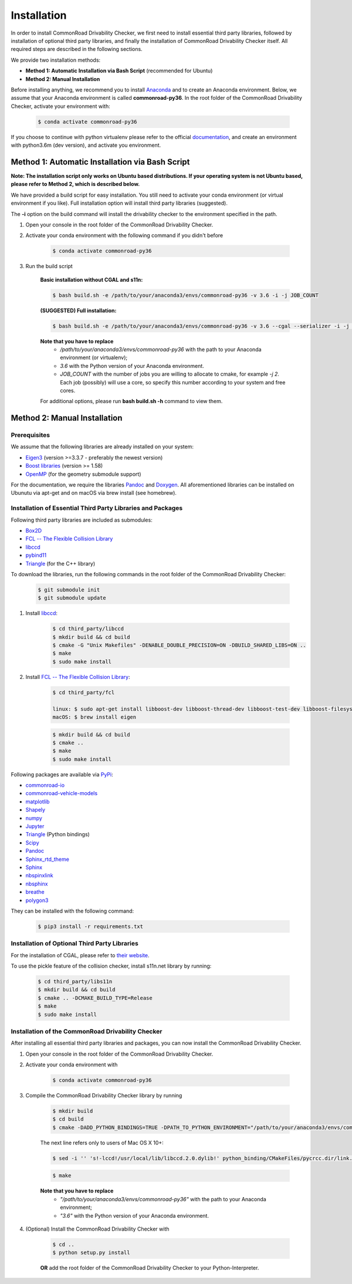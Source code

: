 .. _installation:

Installation
-----------------

In order to install CommonRoad Drivability Checker, we first need to install essential third party libraries,
followed by installation of optional third party libraries, and finally the installation of CommonRoad Drivability
Checker itself. All required steps are described in the following sections.

We provide two installation methods:

* **Method 1: Automatic Installation via Bash Script** (recommended for Ubuntu)
* **Method 2: Manual Installation**

Before installing anything, we recommend you to install Anaconda_ and to create an Anaconda environment.
Below, we assume that your Anaconda environment is called **commonroad-py36**. In the root folder of the
CommonRoad Drivability Checker, activate your environment with:

  .. code-block:: bash

      $ conda activate commonroad-py36

If you choose to continue with python virtualenv please refer to the official documentation_, and create an
environment with python3.6m (dev version), and activate you environment.

.. _Anaconda: https://www.anaconda.com/download/#download
.. _documentation: https://docs.python.org/3/tutorial/venv.html

Method 1: Automatic Installation via Bash Script
################################################

**Note: The installation script only works on Ubuntu based distributions. If your operating system is not Ubuntu
based, please refer to Method 2, which is described below.**

We have provided a build script for easy installation. You still need to activate your conda environment
(or virtual environment if you like). Full installation option will install third party libraries (suggested).

The **-i** option on the build command will install the drivability checker to the environment specified in the path.

#. Open your console in the root folder of the CommonRoad Drivability Checker.

#. Activate your conda environment with the following command if you didn't before

    .. code-block:: bash

            $ conda activate commonroad-py36

#. Run the build script

        **Basic installation without CGAL and s11n:**

        .. code-block:: bash

            $ bash build.sh -e /path/to/your/anaconda3/envs/commonroad-py36 -v 3.6 -i -j JOB_COUNT

        **(SUGGESTED) Full installation:**

        .. code-block:: bash

            $ bash build.sh -e /path/to/your/anaconda3/envs/commonroad-py36 -v 3.6 --cgal --serializer -i -j JOB_COUNT

        **Note that you have to replace**
         - */path/to/your/anaconda3/envs/commonroad-py36* with the path to your Anaconda environment (or virtualenv);
         - *3.6*  with the Python version of your Anaconda environment.
         - *JOB_COUNT*  with the number of jobs you are willing to allocate to cmake, for example *-j 2*. Each job (possibly) will use a core, so specify this number according to your system and free cores.

        For additional options, please run **bash build.sh -h** command to view them.


Method 2: Manual Installation
#############################

Prerequisites
*************

We assume that the following libraries are already installed on your system:

* `Eigen3 <https://eigen.tuxfamily.org/dox/>`_ (version >=3.3.7 - preferably the newest version)
* `Boost libraries <https://www.boost.org/>`_ (version >= 1.58)
* `OpenMP <https://www.openmp.org/>`_ (for the geometry submodule support)

For the documentation, we require the libraries `Pandoc <https://pandoc.org>`__ and `Doxygen <http://www.doxygen.nl>`_.
All aforementioned libraries can be installed on Ubunutu via apt-get and on macOS via brew install (see homebrew).

Installation of Essential Third Party Libraries and Packages
************************************************************

Following third party libraries are included as submodules:

* `Box2D <https://github.com/erincatto/box2d>`_
* `FCL -- The Flexible Collision Library <https://github.com/flexible-collision-library/fcl>`_
* `libccd <https://github.com/danfis/libccd>`_
* `pybind11 <https://github.com/pybind/pybind11>`_
* `Triangle <https://pypi.org/project/triangle/>`_ (for the C++ library)

To download the libraries, run the following commands in the root folder of the CommonRoad Drivability Checker:

    .. code-block:: bash
    
            $ git submodule init
            $ git submodule update

#. Install `libccd <https://github.com/danfis/libccd>`_:

    .. code-block:: bash

            $ cd third_party/libccd
            $ mkdir build && cd build
            $ cmake -G "Unix Makefiles" -DENABLE_DOUBLE_PRECISION=ON -DBUILD_SHARED_LIBS=ON .. 
            $ make
            $ sudo make install
 
#. Install `FCL -- The Flexible Collision Library <https://github.com/flexible-collision-library/fcl>`_: 
  
    .. code-block:: bash

            $ cd third_party/fcl

            linux: $ sudo apt-get install libboost-dev libboost-thread-dev libboost-test-dev libboost-filesystem-dev libeigen3-dev
            macOS: $ brew install eigen

    .. code-block:: bash

            $ mkdir build && cd build
            $ cmake ..
            $ make
            $ sudo make install


Following packages are available via `PyPi <https://pypi.org/>`_:

* `commonroad-io <https://pypi.org/project/commonroad-io/>`_
* `commonroad-vehicle-models <https://pypi.org/project/commonroad-vehicle-models/>`_
* `matplotlib <https://pypi.org/project/matplotlib/>`_
* `Shapely <https://pypi.org/project/Shapely/>`_
* `numpy <https://pypi.org/project/numpy/>`_
* `Jupyter <https://pypi.org/project/jupyter/>`_ 
* `Triangle <https://pypi.org/project/triangle/>`_ (Python bindings)
* `Scipy <https://pypi.org/project/scipy/>`_
* `Pandoc <https://pypi.org/project/pandoc/>`_
* `Sphinx_rtd_theme <https://pypi.org/project/sphinx-rtd-theme/>`_
* `Sphinx <https://pypi.org/project/Sphinx/>`_
* `nbspinxlink <https://pypi.org/project/nbsphinx-link/>`_
* `nbsphinx <https://pypi.org/project/nbsphinx/>`_
* `breathe <https://pypi.org/project/breathe/>`_
* `polygon3 <https://pypi.org/project/Polygon3/>`_


They can be installed with the following command:

  .. code-block:: bash

      $ pip3 install -r requirements.txt

Installation of Optional Third Party Libraries
**********************************************

For the installation of CGAL, please refer to `their website <https://github.com/CGAL/cgal>`_.

To use the pickle feature of the collision checker, install s11n.net library by running:

    .. code-block:: bash

        $ cd third_party/libs11n
        $ mkdir build && cd build
        $ cmake .. -DCMAKE_BUILD_TYPE=Release
        $ make
        $ sudo make install

Installation of the CommonRoad Drivability Checker
**************************************************

After installing all essential third party libraries and packages, you can now install the CommonRoad Drivability Checker.

#. Open your console in the root folder of the CommonRoad Drivability Checker.

#. Activate your conda environment with

    .. code-block:: bash

            $ conda activate commonroad-py36
   
#. Compile the CommonRoad Drivability Checker library by running
    
        .. code-block:: bash
           
            $ mkdir build
            $ cd build
            $ cmake -DADD_PYTHON_BINDINGS=TRUE -DPATH_TO_PYTHON_ENVIRONMENT="/path/to/your/anaconda3/envs/commonroad-py36" -DPYTHON_VERSION="3.6" -DCMAKE_BUILD_TYPE=Release ..
            
        The next line refers only to users of Mac OS X 10+: 

        .. code-block:: bash

            $ sed -i '' 's!-lccd!/usr/local/lib/libccd.2.0.dylib!' python_binding/CMakeFiles/pycrcc.dir/link.txt

        .. code-block:: bash
            
            $ make

        **Note that you have to replace** 
         - *"/path/to/your/anaconda3/envs/commonroad-py36"* with the path to your Anaconda environment;
         - *"3.6"*  with the Python version of your Anaconda environment.

        
#. (Optional) Install the CommonRoad Drivability Checker with

    .. code-block:: bash
        
            $ cd ..
            $ python setup.py install
    
    **OR** add the root folder of the CommonRoad Drivability Checker to your Python-Interpreter. 
